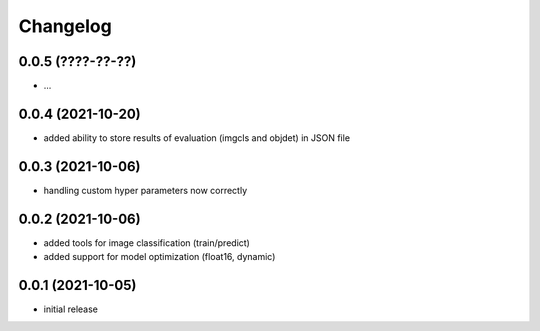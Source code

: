 Changelog
=========

0.0.5 (????-??-??)
------------------

- ...


0.0.4 (2021-10-20)
------------------

- added ability to store results of evaluation (imgcls and objdet) in JSON file


0.0.3 (2021-10-06)
------------------

- handling custom hyper parameters now correctly


0.0.2 (2021-10-06)
------------------

- added tools for image classification (train/predict)
- added support for model optimization (float16, dynamic)


0.0.1 (2021-10-05)
------------------

- initial release
